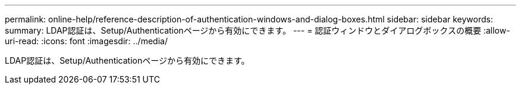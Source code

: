 ---
permalink: online-help/reference-description-of-authentication-windows-and-dialog-boxes.html 
sidebar: sidebar 
keywords:  
summary: LDAP認証は、Setup/Authenticationページから有効にできます。 
---
= 認証ウィンドウとダイアログボックスの概要
:allow-uri-read: 
:icons: font
:imagesdir: ../media/


[role="lead"]
LDAP認証は、Setup/Authenticationページから有効にできます。
